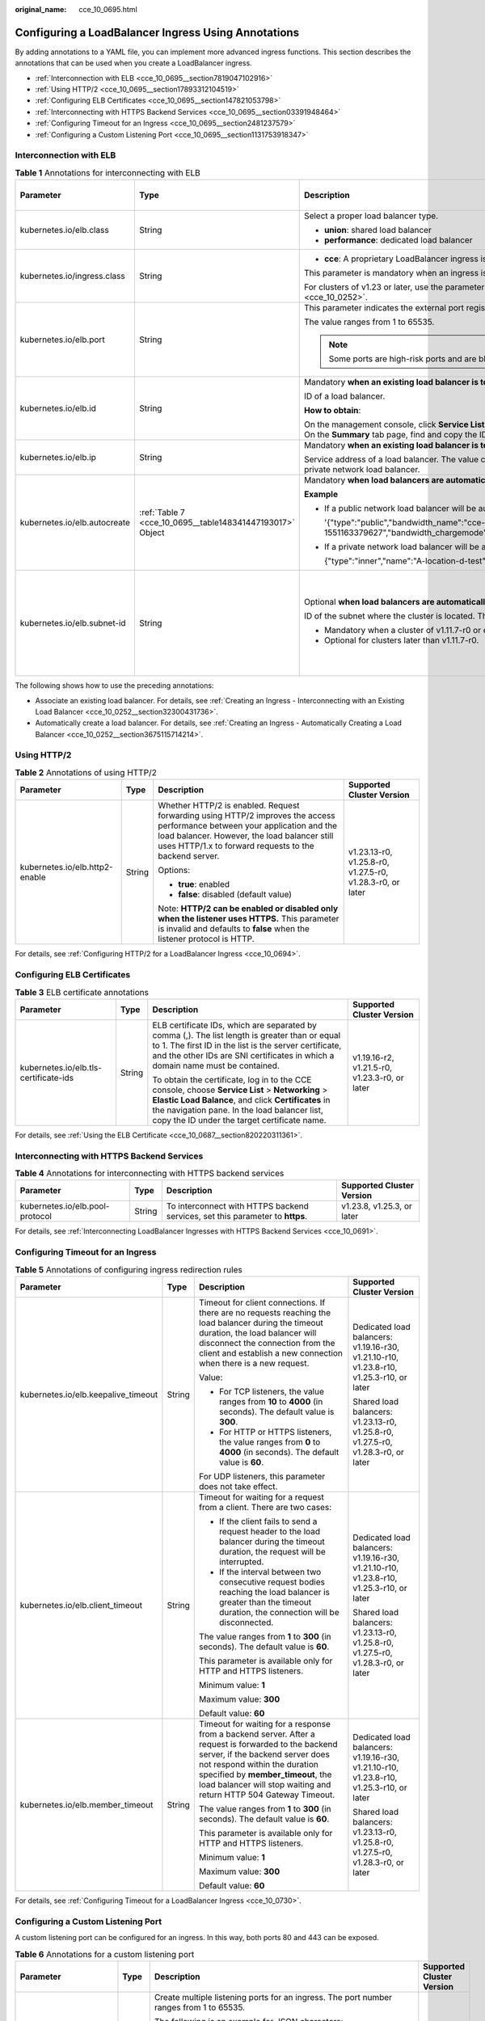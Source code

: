 :original_name: cce_10_0695.html

.. _cce_10_0695:

Configuring a LoadBalancer Ingress Using Annotations
====================================================

By adding annotations to a YAML file, you can implement more advanced ingress functions. This section describes the annotations that can be used when you create a LoadBalancer ingress.

-  :ref:`Interconnection with ELB <cce_10_0695__section7819047102916>`
-  :ref:`Using HTTP/2 <cce_10_0695__section17893312104519>`
-  :ref:`Configuring ELB Certificates <cce_10_0695__section147821053798>`
-  :ref:`Interconnecting with HTTPS Backend Services <cce_10_0695__section03391948464>`
-  :ref:`Configuring Timeout for an Ingress <cce_10_0695__section2481237579>`
-  :ref:`Configuring a Custom Listening Port <cce_10_0695__section1131753918347>`

.. _cce_10_0695__section7819047102916:

Interconnection with ELB
------------------------

.. table:: **Table 1** Annotations for interconnecting with ELB

   +------------------------------+-----------------------------------------------------------+---------------------------------------------------------------------------------------------------------------------------------------------------------------------------------------------------------+------------------------------------------------+
   | Parameter                    | Type                                                      | Description                                                                                                                                                                                             | Supported Cluster Version                      |
   +==============================+===========================================================+=========================================================================================================================================================================================================+================================================+
   | kubernetes.io/elb.class      | String                                                    | Select a proper load balancer type.                                                                                                                                                                     | v1.9 or later                                  |
   |                              |                                                           |                                                                                                                                                                                                         |                                                |
   |                              |                                                           | -  **union**: shared load balancer                                                                                                                                                                      |                                                |
   |                              |                                                           | -  **performance**: dedicated load balancer                                                                                                                                                             |                                                |
   +------------------------------+-----------------------------------------------------------+---------------------------------------------------------------------------------------------------------------------------------------------------------------------------------------------------------+------------------------------------------------+
   | kubernetes.io/ingress.class  | String                                                    | -  **cce**: A proprietary LoadBalancer ingress is used.                                                                                                                                                 | Only clusters of v1.21 or earlier              |
   |                              |                                                           |                                                                                                                                                                                                         |                                                |
   |                              |                                                           | This parameter is mandatory when an ingress is created by calling the API.                                                                                                                              |                                                |
   |                              |                                                           |                                                                                                                                                                                                         |                                                |
   |                              |                                                           | For clusters of v1.23 or later, use the parameter **ingressClassName**. For details, see :ref:`Using kubectl to Create a LoadBalancer Ingress <cce_10_0252>`.                                           |                                                |
   +------------------------------+-----------------------------------------------------------+---------------------------------------------------------------------------------------------------------------------------------------------------------------------------------------------------------+------------------------------------------------+
   | kubernetes.io/elb.port       | String                                                    | This parameter indicates the external port registered with the address of the LoadBalancer Service.                                                                                                     | v1.9 or later                                  |
   |                              |                                                           |                                                                                                                                                                                                         |                                                |
   |                              |                                                           | The value ranges from 1 to 65535.                                                                                                                                                                       |                                                |
   |                              |                                                           |                                                                                                                                                                                                         |                                                |
   |                              |                                                           | .. note::                                                                                                                                                                                               |                                                |
   |                              |                                                           |                                                                                                                                                                                                         |                                                |
   |                              |                                                           |    Some ports are high-risk ports and are blocked by default, for example, port 21.                                                                                                                     |                                                |
   +------------------------------+-----------------------------------------------------------+---------------------------------------------------------------------------------------------------------------------------------------------------------------------------------------------------------+------------------------------------------------+
   | kubernetes.io/elb.id         | String                                                    | Mandatory **when an existing load balancer is to be interconnected**.                                                                                                                                   | v1.9 or later                                  |
   |                              |                                                           |                                                                                                                                                                                                         |                                                |
   |                              |                                                           | ID of a load balancer.                                                                                                                                                                                  |                                                |
   |                              |                                                           |                                                                                                                                                                                                         |                                                |
   |                              |                                                           | **How to obtain**:                                                                                                                                                                                      |                                                |
   |                              |                                                           |                                                                                                                                                                                                         |                                                |
   |                              |                                                           | On the management console, click **Service List**, and choose **Networking** > **Elastic Load Balance**. Click the name of the target load balancer. On the **Summary** tab page, find and copy the ID. |                                                |
   +------------------------------+-----------------------------------------------------------+---------------------------------------------------------------------------------------------------------------------------------------------------------------------------------------------------------+------------------------------------------------+
   | kubernetes.io/elb.ip         | String                                                    | Mandatory **when an existing load balancer is to be interconnected**.                                                                                                                                   | v1.9 or later                                  |
   |                              |                                                           |                                                                                                                                                                                                         |                                                |
   |                              |                                                           | Service address of a load balancer. The value can be the public IP address of a public network load balancer or the private IP address of a private network load balancer.                              |                                                |
   +------------------------------+-----------------------------------------------------------+---------------------------------------------------------------------------------------------------------------------------------------------------------------------------------------------------------+------------------------------------------------+
   | kubernetes.io/elb.autocreate | :ref:`Table 7 <cce_10_0695__table148341447193017>` Object | Mandatory **when load balancers are automatically created**.                                                                                                                                            | v1.9 or later                                  |
   |                              |                                                           |                                                                                                                                                                                                         |                                                |
   |                              |                                                           | **Example**                                                                                                                                                                                             |                                                |
   |                              |                                                           |                                                                                                                                                                                                         |                                                |
   |                              |                                                           | -  If a public network load balancer will be automatically created, set this parameter to the following value:                                                                                          |                                                |
   |                              |                                                           |                                                                                                                                                                                                         |                                                |
   |                              |                                                           |    '{"type":"public","bandwidth_name":"cce-bandwidth-1551163379627","bandwidth_chargemode":"traffic","bandwidth_size":5,"bandwidth_sharetype":"PER","eip_type":"5_bgp","name":"james"}'                 |                                                |
   |                              |                                                           |                                                                                                                                                                                                         |                                                |
   |                              |                                                           | -  If a private network load balancer will be automatically created, set this parameter to the following value:                                                                                         |                                                |
   |                              |                                                           |                                                                                                                                                                                                         |                                                |
   |                              |                                                           |    {"type":"inner","name":"A-location-d-test"}                                                                                                                                                          |                                                |
   +------------------------------+-----------------------------------------------------------+---------------------------------------------------------------------------------------------------------------------------------------------------------------------------------------------------------+------------------------------------------------+
   | kubernetes.io/elb.subnet-id  | String                                                    | Optional **when load balancers are automatically created**.                                                                                                                                             | Mandatory for clusters earlier than v1.11.7-r0 |
   |                              |                                                           |                                                                                                                                                                                                         |                                                |
   |                              |                                                           | ID of the subnet where the cluster is located. The value can contain 1 to 100 characters.                                                                                                               | Discarded in clusters later than v1.11.7-r0    |
   |                              |                                                           |                                                                                                                                                                                                         |                                                |
   |                              |                                                           | -  Mandatory when a cluster of v1.11.7-r0 or earlier is to be automatically created.                                                                                                                    |                                                |
   |                              |                                                           | -  Optional for clusters later than v1.11.7-r0.                                                                                                                                                         |                                                |
   +------------------------------+-----------------------------------------------------------+---------------------------------------------------------------------------------------------------------------------------------------------------------------------------------------------------------+------------------------------------------------+

The following shows how to use the preceding annotations:

-  Associate an existing load balancer. For details, see :ref:`Creating an Ingress - Interconnecting with an Existing Load Balancer <cce_10_0252__section32300431736>`.
-  Automatically create a load balancer. For details, see :ref:`Creating an Ingress - Automatically Creating a Load Balancer <cce_10_0252__section3675115714214>`.

.. _cce_10_0695__section17893312104519:

Using HTTP/2
------------

.. table:: **Table 2** Annotations of using HTTP/2

   +--------------------------------+-----------------+--------------------------------------------------------------------------------------------------------------------------------------------------------------------------------------------------------------------------------------+-----------------------------------------------------------+
   | Parameter                      | Type            | Description                                                                                                                                                                                                                          | Supported Cluster Version                                 |
   +================================+=================+======================================================================================================================================================================================================================================+===========================================================+
   | kubernetes.io/elb.http2-enable | String          | Whether HTTP/2 is enabled. Request forwarding using HTTP/2 improves the access performance between your application and the load balancer. However, the load balancer still uses HTTP/1.x to forward requests to the backend server. | v1.23.13-r0, v1.25.8-r0, v1.27.5-r0, v1.28.3-r0, or later |
   |                                |                 |                                                                                                                                                                                                                                      |                                                           |
   |                                |                 | Options:                                                                                                                                                                                                                             |                                                           |
   |                                |                 |                                                                                                                                                                                                                                      |                                                           |
   |                                |                 | -  **true**: enabled                                                                                                                                                                                                                 |                                                           |
   |                                |                 | -  **false**: disabled (default value)                                                                                                                                                                                               |                                                           |
   |                                |                 |                                                                                                                                                                                                                                      |                                                           |
   |                                |                 | Note: **HTTP/2 can be enabled or disabled only when the listener uses HTTPS.** This parameter is invalid and defaults to **false** when the listener protocol is HTTP.                                                               |                                                           |
   +--------------------------------+-----------------+--------------------------------------------------------------------------------------------------------------------------------------------------------------------------------------------------------------------------------------+-----------------------------------------------------------+

For details, see :ref:`Configuring HTTP/2 for a LoadBalancer Ingress <cce_10_0694>`.

.. _cce_10_0695__section147821053798:

Configuring ELB Certificates
----------------------------

.. table:: **Table 3** ELB certificate annotations

   +---------------------------------------+-----------------+---------------------------------------------------------------------------------------------------------------------------------------------------------------------------------------------------------------------------------------------------------+-----------------------------------------------+
   | Parameter                             | Type            | Description                                                                                                                                                                                                                                             | Supported Cluster Version                     |
   +=======================================+=================+=========================================================================================================================================================================================================================================================+===============================================+
   | kubernetes.io/elb.tls-certificate-ids | String          | ELB certificate IDs, which are separated by comma (,). The list length is greater than or equal to 1. The first ID in the list is the server certificate, and the other IDs are SNI certificates in which a domain name must be contained.              | v1.19.16-r2, v1.21.5-r0, v1.23.3-r0, or later |
   |                                       |                 |                                                                                                                                                                                                                                                         |                                               |
   |                                       |                 | To obtain the certificate, log in to the CCE console, choose **Service List** > **Networking** > **Elastic Load Balance**, and click **Certificates** in the navigation pane. In the load balancer list, copy the ID under the target certificate name. |                                               |
   +---------------------------------------+-----------------+---------------------------------------------------------------------------------------------------------------------------------------------------------------------------------------------------------------------------------------------------------+-----------------------------------------------+

For details, see :ref:`Using the ELB Certificate <cce_10_0687__section820220311361>`.

.. _cce_10_0695__section03391948464:

Interconnecting with HTTPS Backend Services
-------------------------------------------

.. table:: **Table 4** Annotations for interconnecting with HTTPS backend services

   +---------------------------------+--------+-------------------------------------------------------------------------------+----------------------------+
   | Parameter                       | Type   | Description                                                                   | Supported Cluster Version  |
   +=================================+========+===============================================================================+============================+
   | kubernetes.io/elb.pool-protocol | String | To interconnect with HTTPS backend services, set this parameter to **https**. | v1.23.8, v1.25.3, or later |
   +---------------------------------+--------+-------------------------------------------------------------------------------+----------------------------+

For details, see :ref:`Interconnecting LoadBalancer Ingresses with HTTPS Backend Services <cce_10_0691>`.

.. _cce_10_0695__section2481237579:

Configuring Timeout for an Ingress
----------------------------------

.. table:: **Table 5** Annotations of configuring ingress redirection rules

   +-------------------------------------+-----------------+------------------------------------------------------------------------------------------------------------------------------------------------------------------------------------------------------------------------------------------------------------------------------------+------------------------------------------------------------------------------------------+
   | Parameter                           | Type            | Description                                                                                                                                                                                                                                                                        | Supported Cluster Version                                                                |
   +=====================================+=================+====================================================================================================================================================================================================================================================================================+==========================================================================================+
   | kubernetes.io/elb.keepalive_timeout | String          | Timeout for client connections. If there are no requests reaching the load balancer during the timeout duration, the load balancer will disconnect the connection from the client and establish a new connection when there is a new request.                                      | Dedicated load balancers: v1.19.16-r30, v1.21.10-r10, v1.23.8-r10, v1.25.3-r10, or later |
   |                                     |                 |                                                                                                                                                                                                                                                                                    |                                                                                          |
   |                                     |                 | Value:                                                                                                                                                                                                                                                                             | Shared load balancers: v1.23.13-r0, v1.25.8-r0, v1.27.5-r0, v1.28.3-r0, or later         |
   |                                     |                 |                                                                                                                                                                                                                                                                                    |                                                                                          |
   |                                     |                 | -  For TCP listeners, the value ranges from **10** to **4000** (in seconds). The default value is **300**.                                                                                                                                                                         |                                                                                          |
   |                                     |                 | -  For HTTP or HTTPS listeners, the value ranges from **0** to **4000** (in seconds). The default value is **60**.                                                                                                                                                                 |                                                                                          |
   |                                     |                 |                                                                                                                                                                                                                                                                                    |                                                                                          |
   |                                     |                 | For UDP listeners, this parameter does not take effect.                                                                                                                                                                                                                            |                                                                                          |
   +-------------------------------------+-----------------+------------------------------------------------------------------------------------------------------------------------------------------------------------------------------------------------------------------------------------------------------------------------------------+------------------------------------------------------------------------------------------+
   | kubernetes.io/elb.client_timeout    | String          | Timeout for waiting for a request from a client. There are two cases:                                                                                                                                                                                                              | Dedicated load balancers: v1.19.16-r30, v1.21.10-r10, v1.23.8-r10, v1.25.3-r10, or later |
   |                                     |                 |                                                                                                                                                                                                                                                                                    |                                                                                          |
   |                                     |                 | -  If the client fails to send a request header to the load balancer during the timeout duration, the request will be interrupted.                                                                                                                                                 | Shared load balancers: v1.23.13-r0, v1.25.8-r0, v1.27.5-r0, v1.28.3-r0, or later         |
   |                                     |                 | -  If the interval between two consecutive request bodies reaching the load balancer is greater than the timeout duration, the connection will be disconnected.                                                                                                                    |                                                                                          |
   |                                     |                 |                                                                                                                                                                                                                                                                                    |                                                                                          |
   |                                     |                 | The value ranges from **1** to **300** (in seconds). The default value is **60**.                                                                                                                                                                                                  |                                                                                          |
   |                                     |                 |                                                                                                                                                                                                                                                                                    |                                                                                          |
   |                                     |                 | This parameter is available only for HTTP and HTTPS listeners.                                                                                                                                                                                                                     |                                                                                          |
   |                                     |                 |                                                                                                                                                                                                                                                                                    |                                                                                          |
   |                                     |                 | Minimum value: **1**                                                                                                                                                                                                                                                               |                                                                                          |
   |                                     |                 |                                                                                                                                                                                                                                                                                    |                                                                                          |
   |                                     |                 | Maximum value: **300**                                                                                                                                                                                                                                                             |                                                                                          |
   |                                     |                 |                                                                                                                                                                                                                                                                                    |                                                                                          |
   |                                     |                 | Default value: **60**                                                                                                                                                                                                                                                              |                                                                                          |
   +-------------------------------------+-----------------+------------------------------------------------------------------------------------------------------------------------------------------------------------------------------------------------------------------------------------------------------------------------------------+------------------------------------------------------------------------------------------+
   | kubernetes.io/elb.member_timeout    | String          | Timeout for waiting for a response from a backend server. After a request is forwarded to the backend server, if the backend server does not respond within the duration specified by **member_timeout**, the load balancer will stop waiting and return HTTP 504 Gateway Timeout. | Dedicated load balancers: v1.19.16-r30, v1.21.10-r10, v1.23.8-r10, v1.25.3-r10, or later |
   |                                     |                 |                                                                                                                                                                                                                                                                                    |                                                                                          |
   |                                     |                 | The value ranges from **1** to **300** (in seconds). The default value is **60**.                                                                                                                                                                                                  | Shared load balancers: v1.23.13-r0, v1.25.8-r0, v1.27.5-r0, v1.28.3-r0, or later         |
   |                                     |                 |                                                                                                                                                                                                                                                                                    |                                                                                          |
   |                                     |                 | This parameter is available only for HTTP and HTTPS listeners.                                                                                                                                                                                                                     |                                                                                          |
   |                                     |                 |                                                                                                                                                                                                                                                                                    |                                                                                          |
   |                                     |                 | Minimum value: **1**                                                                                                                                                                                                                                                               |                                                                                          |
   |                                     |                 |                                                                                                                                                                                                                                                                                    |                                                                                          |
   |                                     |                 | Maximum value: **300**                                                                                                                                                                                                                                                             |                                                                                          |
   |                                     |                 |                                                                                                                                                                                                                                                                                    |                                                                                          |
   |                                     |                 | Default value: **60**                                                                                                                                                                                                                                                              |                                                                                          |
   +-------------------------------------+-----------------+------------------------------------------------------------------------------------------------------------------------------------------------------------------------------------------------------------------------------------------------------------------------------------+------------------------------------------------------------------------------------------+

For details, see :ref:`Configuring Timeout for a LoadBalancer Ingress <cce_10_0730>`.

.. _cce_10_0695__section1131753918347:

Configuring a Custom Listening Port
-----------------------------------

A custom listening port can be configured for an ingress. In this way, both ports 80 and 443 can be exposed.

.. table:: **Table 6** Annotations for a custom listening port

   +--------------------------------+-----------------+----------------------------------------------------------------------------------------------------------------------------------------------------------+-----------------------------------------------------------+
   | Parameter                      | Type            | Description                                                                                                                                              | Supported Cluster Version                                 |
   +================================+=================+==========================================================================================================================================================+===========================================================+
   | kubernetes.io/elb.listen-ports | String          | Create multiple listening ports for an ingress. The port number ranges from 1 to 65535.                                                                  | v1.23.14-r0, v1.25.9-r0, v1.27.6-r0, v1.28.4-r0, or later |
   |                                |                 |                                                                                                                                                          |                                                           |
   |                                |                 | The following is an example for JSON characters:                                                                                                         |                                                           |
   |                                |                 |                                                                                                                                                          |                                                           |
   |                                |                 | .. code-block::                                                                                                                                          |                                                           |
   |                                |                 |                                                                                                                                                          |                                                           |
   |                                |                 |    kubernetes.io/elb.listen-ports: '[{"HTTP":80},{"HTTPS":443}]'                                                                                         |                                                           |
   |                                |                 |                                                                                                                                                          |                                                           |
   |                                |                 | -  Only the listening ports that comply with both HTTP and HTTPS are allowed.                                                                            |                                                           |
   |                                |                 | -  Only newly created ingresses are allowed. Additionally, after multiple listening ports are configured, annotations cannot be modified or deleted.     |                                                           |
   |                                |                 | -  If both **kubernetes.io/elb.listen-ports** and **kubernetes.io/elb.port** are configured, **kubernetes.io/elb.listen-ports** takes a higher priority. |                                                           |
   |                                |                 | -  Ingress configuration items such as the blocklist, trustlist, and timeout concurrently take effect on multiple listening ports.                       |                                                           |
   |                                |                 | -  Advanced forwarding policies are not supported.                                                                                                       |                                                           |
   +--------------------------------+-----------------+----------------------------------------------------------------------------------------------------------------------------------------------------------+-----------------------------------------------------------+

For example, if an existing ELB is used, the configuration is as follows:

.. code-block::

   apiVersion: networking.k8s.io/v1
   kind: Ingress
   metadata:
     annotations:
       kubernetes.io/elb.id: 2c623150-17bf-45f1-ae6f-384b036f547e     # ID of an existing load balancer
       kubernetes.io/elb.class: performance    # Load balancer type
       kubernetes.io/elb.listen-ports: '[{"HTTP": 80},{"HTTPS": 443}]'    # Multi-listener configuration
       kubernetes.io/elb.tls-certificate-ids: 6cfb43c9de1a41a18478b868e34b0a82,6cfb43c9de1a41a18478b868e34b0a82   # HTTPS certificate configuration
     name: test-https
     namespace: default
   spec:
     ingressClassName: cce
     rules:
     - host: xxx.com
       http:
         paths:
         - backend:
             service:
               name: test
               port:
                 number: 8888
           path: /
           pathType: ImplementationSpecific
           property:
             ingress.beta.kubernetes.io/url-match-mode: STARTS_WITH

Parameters for Automatically Creating a Load Balancer
-----------------------------------------------------

.. _cce_10_0695__table148341447193017:

.. table:: **Table 7** elb.autocreate data structure

   +----------------------+---------------------------------------+------------------+-------------------------------------------------------------------------------------------------------------------------------------------------------------------------------------------------------------------------------------------------------------------------------------------------------------------------------------------------------+
   | Parameter            | Mandatory                             | Type             | Description                                                                                                                                                                                                                                                                                                                                           |
   +======================+=======================================+==================+=======================================================================================================================================================================================================================================================================================================================================================+
   | name                 | No                                    | String           | Name of the automatically created load balancer.                                                                                                                                                                                                                                                                                                      |
   |                      |                                       |                  |                                                                                                                                                                                                                                                                                                                                                       |
   |                      |                                       |                  | The value can contain 1 to 64 characters. Only letters, digits, underscores (_), hyphens (-), and periods (.) are allowed.                                                                                                                                                                                                                            |
   |                      |                                       |                  |                                                                                                                                                                                                                                                                                                                                                       |
   |                      |                                       |                  | Default: **cce-lb+service.UID**                                                                                                                                                                                                                                                                                                                       |
   +----------------------+---------------------------------------+------------------+-------------------------------------------------------------------------------------------------------------------------------------------------------------------------------------------------------------------------------------------------------------------------------------------------------------------------------------------------------+
   | type                 | No                                    | String           | Network type of the load balancer.                                                                                                                                                                                                                                                                                                                    |
   |                      |                                       |                  |                                                                                                                                                                                                                                                                                                                                                       |
   |                      |                                       |                  | -  **public**: public network load balancer                                                                                                                                                                                                                                                                                                           |
   |                      |                                       |                  | -  **inner**: private network load balancer                                                                                                                                                                                                                                                                                                           |
   |                      |                                       |                  |                                                                                                                                                                                                                                                                                                                                                       |
   |                      |                                       |                  | Default: **inner**                                                                                                                                                                                                                                                                                                                                    |
   +----------------------+---------------------------------------+------------------+-------------------------------------------------------------------------------------------------------------------------------------------------------------------------------------------------------------------------------------------------------------------------------------------------------------------------------------------------------+
   | bandwidth_name       | Yes for public network load balancers | String           | Bandwidth name. The default value is **cce-bandwidth-**\ ``******``.                                                                                                                                                                                                                                                                                  |
   |                      |                                       |                  |                                                                                                                                                                                                                                                                                                                                                       |
   |                      |                                       |                  | The value can contain 1 to 64 characters. Only letters, digits, underscores (_), hyphens (-), and periods (.) are allowed.                                                                                                                                                                                                                            |
   +----------------------+---------------------------------------+------------------+-------------------------------------------------------------------------------------------------------------------------------------------------------------------------------------------------------------------------------------------------------------------------------------------------------------------------------------------------------+
   | bandwidth_chargemode | No                                    | String           | Bandwidth mode.                                                                                                                                                                                                                                                                                                                                       |
   |                      |                                       |                  |                                                                                                                                                                                                                                                                                                                                                       |
   |                      |                                       |                  | -  **traffic**: billed by traffic                                                                                                                                                                                                                                                                                                                     |
   |                      |                                       |                  |                                                                                                                                                                                                                                                                                                                                                       |
   |                      |                                       |                  | Default: **traffic**                                                                                                                                                                                                                                                                                                                                  |
   +----------------------+---------------------------------------+------------------+-------------------------------------------------------------------------------------------------------------------------------------------------------------------------------------------------------------------------------------------------------------------------------------------------------------------------------------------------------+
   | bandwidth_size       | Yes for public network load balancers | Integer          | Bandwidth size. The default value is 1 to 2000 Mbit/s. Configure this parameter based on the bandwidth range allowed in your region.                                                                                                                                                                                                                  |
   |                      |                                       |                  |                                                                                                                                                                                                                                                                                                                                                       |
   |                      |                                       |                  | The minimum increment for bandwidth adjustment varies depending on the bandwidth range.                                                                                                                                                                                                                                                               |
   |                      |                                       |                  |                                                                                                                                                                                                                                                                                                                                                       |
   |                      |                                       |                  | -  The minimum increment is 1 Mbit/s if the allowed bandwidth does not exceed 300 Mbit/s.                                                                                                                                                                                                                                                             |
   |                      |                                       |                  | -  The minimum increment is 50 Mbit/s if the allowed bandwidth ranges from 300 Mbit/s to 1000 Mbit/s.                                                                                                                                                                                                                                                 |
   |                      |                                       |                  | -  The minimum increment is 500 Mbit/s if the allowed bandwidth exceeds 1000 Mbit/s.                                                                                                                                                                                                                                                                  |
   +----------------------+---------------------------------------+------------------+-------------------------------------------------------------------------------------------------------------------------------------------------------------------------------------------------------------------------------------------------------------------------------------------------------------------------------------------------------+
   | bandwidth_sharetype  | Yes for public network load balancers | String           | Bandwidth sharing mode.                                                                                                                                                                                                                                                                                                                               |
   |                      |                                       |                  |                                                                                                                                                                                                                                                                                                                                                       |
   |                      |                                       |                  | -  **PER**: dedicated bandwidth                                                                                                                                                                                                                                                                                                                       |
   +----------------------+---------------------------------------+------------------+-------------------------------------------------------------------------------------------------------------------------------------------------------------------------------------------------------------------------------------------------------------------------------------------------------------------------------------------------------+
   | eip_type             | Yes for public network load balancers | String           | EIP type.                                                                                                                                                                                                                                                                                                                                             |
   |                      |                                       |                  |                                                                                                                                                                                                                                                                                                                                                       |
   |                      |                                       |                  | -  **5_bgp**: dynamic BGP                                                                                                                                                                                                                                                                                                                             |
   |                      |                                       |                  |                                                                                                                                                                                                                                                                                                                                                       |
   |                      |                                       |                  | The specific type varies with regions. For details, see the EIP console.                                                                                                                                                                                                                                                                              |
   +----------------------+---------------------------------------+------------------+-------------------------------------------------------------------------------------------------------------------------------------------------------------------------------------------------------------------------------------------------------------------------------------------------------------------------------------------------------+
   | vip_subnet_cidr_id   | No                                    | String           | Subnet where a load balancer is located. The subnet must belong to the VPC where the cluster resides.                                                                                                                                                                                                                                                 |
   |                      |                                       |                  |                                                                                                                                                                                                                                                                                                                                                       |
   |                      |                                       |                  | If this parameter is not specified, the ELB load balancer and the cluster are in the same subnet.                                                                                                                                                                                                                                                     |
   |                      |                                       |                  |                                                                                                                                                                                                                                                                                                                                                       |
   |                      |                                       |                  | This field can be specified only for clusters of v1.21 or later.                                                                                                                                                                                                                                                                                      |
   +----------------------+---------------------------------------+------------------+-------------------------------------------------------------------------------------------------------------------------------------------------------------------------------------------------------------------------------------------------------------------------------------------------------------------------------------------------------+
   | vip_address          | No                                    | String           | Private IP address of the load balancer. Only IPv4 addresses are supported.                                                                                                                                                                                                                                                                           |
   |                      |                                       |                  |                                                                                                                                                                                                                                                                                                                                                       |
   |                      |                                       |                  | The IP address must be in the ELB CIDR block. If this parameter is not specified, an IP address will be automatically assigned from the ELB CIDR block.                                                                                                                                                                                               |
   |                      |                                       |                  |                                                                                                                                                                                                                                                                                                                                                       |
   |                      |                                       |                  | This parameter is available only in clusters of v1.23.11-r0, v1.25.6-r0, v1.27.3-r0, or later versions.                                                                                                                                                                                                                                               |
   +----------------------+---------------------------------------+------------------+-------------------------------------------------------------------------------------------------------------------------------------------------------------------------------------------------------------------------------------------------------------------------------------------------------------------------------------------------------+
   | available_zone       | Yes                                   | Array of strings | AZ where the load balancer is located.                                                                                                                                                                                                                                                                                                                |
   |                      |                                       |                  |                                                                                                                                                                                                                                                                                                                                                       |
   |                      |                                       |                  | This parameter is available only for dedicated load balancers.                                                                                                                                                                                                                                                                                        |
   +----------------------+---------------------------------------+------------------+-------------------------------------------------------------------------------------------------------------------------------------------------------------------------------------------------------------------------------------------------------------------------------------------------------------------------------------------------------+
   | l4_flavor_name       | Yes                                   | String           | Flavor name of the layer-4 load balancer.                                                                                                                                                                                                                                                                                                             |
   |                      |                                       |                  |                                                                                                                                                                                                                                                                                                                                                       |
   |                      |                                       |                  | This parameter is available only for dedicated load balancers.                                                                                                                                                                                                                                                                                        |
   +----------------------+---------------------------------------+------------------+-------------------------------------------------------------------------------------------------------------------------------------------------------------------------------------------------------------------------------------------------------------------------------------------------------------------------------------------------------+
   | l7_flavor_name       | No                                    | String           | Flavor name of the layer-7 load balancer.                                                                                                                                                                                                                                                                                                             |
   |                      |                                       |                  |                                                                                                                                                                                                                                                                                                                                                       |
   |                      |                                       |                  | This parameter is available only for dedicated load balancers. The value of this parameter must be the same as that of **l4_flavor_name**, that is, both are elastic specifications or fixed specifications.                                                                                                                                          |
   +----------------------+---------------------------------------+------------------+-------------------------------------------------------------------------------------------------------------------------------------------------------------------------------------------------------------------------------------------------------------------------------------------------------------------------------------------------------+
   | elb_virsubnet_ids    | No                                    | Array of strings | Subnet where the backend server of the load balancer is located. If this parameter is left blank, the default cluster subnet is used. Load balancers occupy different number of subnet IP addresses based on their specifications. Do not use the subnet CIDR blocks of other resources (such as clusters and nodes) as the load balancer CIDR block. |
   |                      |                                       |                  |                                                                                                                                                                                                                                                                                                                                                       |
   |                      |                                       |                  | This parameter is available only for dedicated load balancers.                                                                                                                                                                                                                                                                                        |
   |                      |                                       |                  |                                                                                                                                                                                                                                                                                                                                                       |
   |                      |                                       |                  | Example:                                                                                                                                                                                                                                                                                                                                              |
   |                      |                                       |                  |                                                                                                                                                                                                                                                                                                                                                       |
   |                      |                                       |                  | .. code-block::                                                                                                                                                                                                                                                                                                                                       |
   |                      |                                       |                  |                                                                                                                                                                                                                                                                                                                                                       |
   |                      |                                       |                  |    "elb_virsubnet_ids": [                                                                                                                                                                                                                                                                                                                             |
   |                      |                                       |                  |       "14567f27-8ae4-42b8-ae47-9f847a4690dd"                                                                                                                                                                                                                                                                                                          |
   |                      |                                       |                  |     ]                                                                                                                                                                                                                                                                                                                                                 |
   +----------------------+---------------------------------------+------------------+-------------------------------------------------------------------------------------------------------------------------------------------------------------------------------------------------------------------------------------------------------------------------------------------------------------------------------------------------------+
